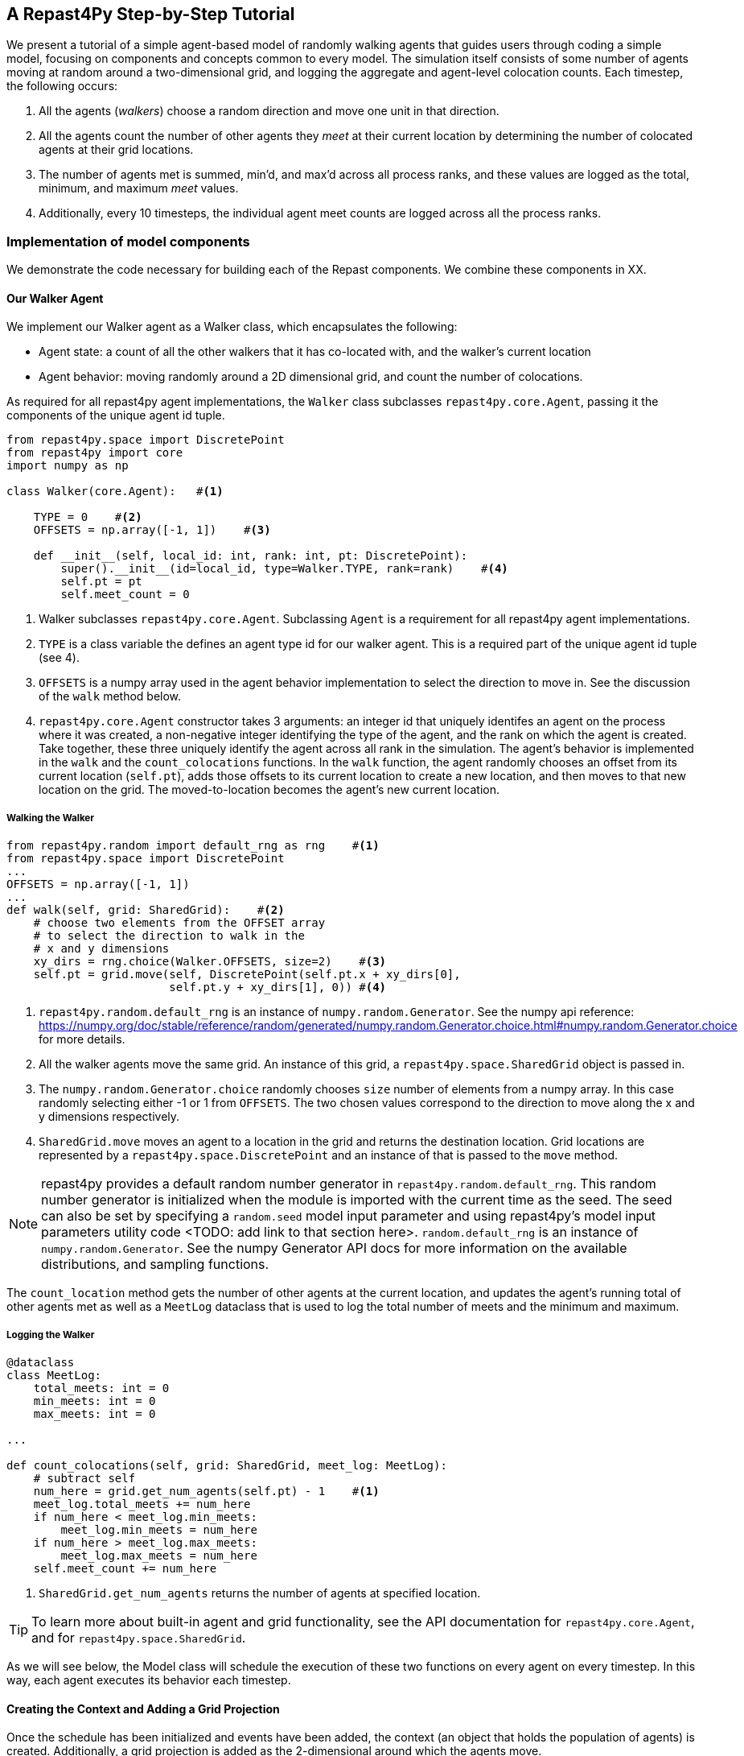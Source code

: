 == A Repast4Py Step-by-Step Tutorial
We present a tutorial of a simple agent-based model of randomly walking agents that guides users through coding a simple model, focusing on components and concepts common to every model.
The simulation itself consists of some number of agents moving at random around a two-dimensional grid, and logging the aggregate and agent-level colocation counts. 
Each timestep, the following occurs:

1. All the agents (_walkers_) choose a random direction and move one unit in that direction.
2. All the agents count the number of other agents they _meet_ at their current location by
determining the number of colocated agents at their grid locations.
3. The number of agents met is summed, min'd, and max'd across all process ranks, and these 
values are logged as the total, minimum, and maximum _meet_ values.
4. Additionally, every 10 timesteps, the individual agent meet counts are logged across all the process ranks.

// Double check the organization of the code snippets
=== Implementation of model components
We demonstrate the code necessary for building each of the Repast components. We combine these components in XX.

==== Our Walker Agent
We implement our Walker agent as a Walker class, which encapsulates the following:

* Agent state: a count of all the other walkers that it has co-located with, and the walker's current location
* Agent behavior: moving randomly around a 2D dimensional grid, and count the number of colocations.

As required for all repast4py agent implementations, the `Walker` class subclasses
`repast4py.core.Agent`, passing it the components of the unique agent id tuple.

[source,python,numbered]
----
from repast4py.space import DiscretePoint
from repast4py import core
import numpy as np

class Walker(core.Agent):   #<1>

    TYPE = 0    #<2>
    OFFSETS = np.array([-1, 1])    #<3>  

    def __init__(self, local_id: int, rank: int, pt: DiscretePoint):    
        super().__init__(id=local_id, type=Walker.TYPE, rank=rank)    #<4>
        self.pt = pt
        self.meet_count = 0
----
<1> Walker subclasses `repast4py.core.Agent`. Subclassing `Agent` is a requirement for all repast4py agent implementations.
<2> `TYPE` is a class variable the defines an agent type id for our walker agent. This is a required
part of the unique agent id tuple (see 4).
<3> `OFFSETS` is a numpy array used in the agent behavior implementation to select the direction to move in. See the discussion of the `walk` method below.
<4> `repast4py.core.Agent` constructor takes 3 arguments: an integer id that uniquely identifes an
agent on the process where it was created, a non-negative integer identifying the type of the agent, and
the rank on which the agent is created. Take together, these three uniquely identify the agent
across all rank in the simulation.
// should we add in a <5> here to signify that our agent's state is initilized using the `self.meet_count=0` and self.pt = pt
The agent's behavior is implemented in the `walk` and the `count_colocations` functions.
In the `walk` function, the agent randomly chooses an offset from its current location (`self.pt`),
adds those offsets to its current location to create a new location, and then moves to that new
location on the grid. The moved-to-location becomes the agent's new current location.

===== Walking the Walker
// TODO rearrange the Walker agent section into attributes and behaviors

[source,python,numbered]
----
from repast4py.random import default_rng as rng    #<1>
from repast4py.space import DiscretePoint
...
OFFSETS = np.array([-1, 1])
...
def walk(self, grid: SharedGrid):    #<2>
    # choose two elements from the OFFSET array
    # to select the direction to walk in the
    # x and y dimensions
    xy_dirs = rng.choice(Walker.OFFSETS, size=2)    #<3>
    self.pt = grid.move(self, DiscretePoint(self.pt.x + xy_dirs[0], 
                        self.pt.y + xy_dirs[1], 0)) #<4>
----
<1> `repast4py.random.default_rng` is an instance of `numpy.random.Generator`. See the numpy
api reference: https://numpy.org/doc/stable/reference/random/generated/numpy.random.Generator.choice.html#numpy.random.Generator.choice for more details.
<2> All the walker agents move the same grid. An instance of this grid, a `repast4py.space.SharedGrid` object is passed in.
<3> The `numpy.random.Generator.choice` randomly chooses `size` number of elements
from a numpy array. In this case randomly selecting either -1 or 1 from `OFFSETS`. The
two chosen values correspond to the direction to move along the x and y dimensions respectively.
<4> `SharedGrid.move` moves an agent to a location in the grid and returns the destination location. Grid locations are represented by a `repast4py.space.DiscretePoint` and an instance of
that is passed to the `move` method.


NOTE: repast4py provides a default random number generator in `repast4py.random.default_rng`. This
random number generator is initialized when the module is imported with the current time as the seed.
The seed can also be set by specifying a `random.seed` model input parameter and using repast4py's model input parameters utility code <TODO: add link to that section here>. `random.default_rng` is an instance of `numpy.random.Generator`. See the numpy Generator API docs for
more information on the available distributions, and sampling functions.

The `count_location` method gets the number of other agents at the current location, and
updates the agent's running total of other agents met as well as a `MeetLog` dataclass
that is used to log the total number of meets and the minimum and maximum.

===== Logging the Walker
// TODO maybe move this to the logging section?
[source,python,numbered]
----
@dataclass
class MeetLog:
    total_meets: int = 0
    min_meets: int = 0
    max_meets: int = 0

...

def count_colocations(self, grid: SharedGrid, meet_log: MeetLog):
    # subtract self
    num_here = grid.get_num_agents(self.pt) - 1    #<1>
    meet_log.total_meets += num_here
    if num_here < meet_log.min_meets:
        meet_log.min_meets = num_here
    if num_here > meet_log.max_meets:
        meet_log.max_meets = num_here
    self.meet_count += num_here
----
<1> `SharedGrid.get_num_agents` returns the number of agents at specified location.

TIP: To learn more about built-in agent and grid functionality, see the API documentation for `repast4py.core.Agent`, and for `repast4py.space.SharedGrid`.

As we will see below, the Model class will schedule the execution of these two functions on every agent on every timestep. In this way, each agent executes its behavior each timestep.


==== Creating the Context and Adding a Grid Projection

Once the schedule has been initialized and events have been added, the context (an object
that holds the population of agents) is created. Additionally, a grid projection is added as the 2-dimensional around which the agents move.

[source,python,numbered]
----
from repast4py import context as ctx
...

# create the context to hold the agents and manage cross process
# synchronization
self.context = ctx.SharedContext(comm)
# create a bounding box equal to the size of the entire global world grid
box = space.BoundingBox(0, params['world.width'], 0, params['world.height'], 0, 0)    #<1>
# create a SharedGrid of 'box' size with sticky borders that allows multiple agents
# in each grid location.
self.grid = space.SharedGrid(name='grid', bounds=box, borders=space.BorderType.Sticky,
                                occupancy=space.OccupancyType.Multiple, 
                                buffersize=2, comm=comm)    #<2>
self.context.add_projection(self.grid)    #<3>
----
<1> A BoundingBox is used to initialize the size of repast4py's cartesian spaces. It's
arguments are the minimum x coordinate, the extent of the x dimension, and then the same for
the y and z dimensions. Here we create a 2D box (the z extent is 0) starting at (0,0) and
extending for `params['world.width]` in the x dimension and `params['world.height']` in
the y dimension.
<2> `space.SharedGrid` takes a name, its bounds, its border and occupancy types, as well
as a buffer size, and a communicator as arguments. See the `SharedGrid` API documentation
for a description of these arguments. The concept of a buffer was described in the
xref:overview.adoc#_distributed_simulation[Distributed Simulation] section.
<3> Once a xref:overview.adoc#_contexts_and_projections[projection] has been created
it must be added to the context so that it can be properly synchronized across
processes.



==== Scheduling Events
//==== Scheduled Methods
// For scheduling events, just double check this ordering makes sense
In <<_scheduling_events>> we saw how to schedule events that repeat and that execute
when the simulation ends. In practice, the events to be scheduled are methods in the
model class. The methods are called according to how they are scheduled, driving the
simulation forward. The first of these, the `step` method schedule to execute starting
at tick 1 and then every tick thereafter.

[source,python,numbered]
----
# scheduled with: self.runner.schedule_repeating_event(1, 1, self.step)
def step(self):
    for walker in self.context.agents():    #<1>
        walker.walk(self.grid)

    self.context.synchronize(restore_walker)    #<2>

    for walker in self.context.agents():    #<3>
        walker.count_colocations(self.grid, self.meet_log)

    tick = self.runner.schedule.tick
    self.data_set.log(tick)    #<4>
    # clear the meet log counts for the next tick
    self.meet_log.max_meets = self.meet_log.min_meets = self.meet_log.total_meets = 0    #<5>
----
<1> Call `walk` on each `Walker` agent. `self.context.agents` returns an iterator over all the 
agents in the model. See <<_walking_the_walker>> for more information on the `walk` method,
and the `SharedContext` API documenation for more information on the `agents` method.
<2> Synchronize the state of the simulation across processes using the `restore_walker`
function to restore any `Walkers` that have moved processes. See <<_restoring_walkers>>
for more information.
<3> Update `self.meet_log` with each agents colocation data by calling `count_colocations`
on each `Walker`. See <<_logging_the_walker>> for the details.
<4> Log the current values of the `self.meet_log` by calling `log` on the `self.data_set` `ReducingDataSet`.
The `log` method takes an floating point argument that specifies the tick at which the data was logged. 
In this case, we use current tick value.
<5> Reset the `self.meet_log` values back to 0 because we want to log the data per tick, rather a
running aggregate.

IMPORTANT: Call `synchronize` on your `SharedContext` whenver you need to synchronize
the state of the simulation across processes. For example, when agents moving on a
grid or space may have crossed into a subsection of the global grid that is 
managed by a different process, or when the buffer areas need to be updated.

The second repeating event (`self.runner.schedule_repeating_event(1.1, 10, self.log_agents)`) is
scheduled to call `Model.log_agents` starting at tick 1.1. and then every 10 ticks thereafter. See the discussion
of `log_agents` in <<_initializing_logging>> for more information.

The final event (`self.runner.schedule_end_event(self.at_end)`) is scheduled to call
`Model.at_end` when the simulation ends. This method closes the two logs, 
insuring that any remaining unwritten data is written to their respective
files.

[source,python,numbered]
----
def at_end(self):
    self.data_set.close()
    self.agent_logger.close()
----

IMPORTANT: Do not forget to call `close` on your logging class instances when the simulation ends.

==== Logging
// TODO check the organization of this
Logging refers to gathering simulation output data writing it to a file. 
There are two types of logging supported by repast4py.

1. Tabular logging in which the user supplies a row values to be logged, and repast4py 
concatenates these rows across processes and writes them to a file. 
This is useful for logging events and individual agent attributes. 
See the `repast4py.logging.TabularLogger` API for more information.

2. Reducing-type logging where the user supplies the aggregate values to be logged in the form of a Python `dataclasses.dataclass` and repast4py performs some cross-process reduce-type operation on those values. For example, summing each rank's total number of agent co-locations (_meets_) to create an aggregate total number of _meets_. 
Here, the user creates a _logger_ which is responsible for logging a dataclass field's or fields' value, 
and performing the reduction operation on the field(s). 
These loggers are then added to a `logging.ReducingDataSet`. 
Calling `logging.ReducingDataSet.log(tick)` will log the current value of the dataclass fields in the loggers and perform the cross-process reduction. 
See the `logging` module API for more information.

The Walker Model uses both these types. 
The first is used to log the individual _meet_count_ of each agent, and the second to log that total number of meets, as well as the minimum and maximum number.

[source,python,numbered]
----
@dataclass
class MeetLog:    #<1>
    total_meets: int = 0
    min_meets: int = 0
    max_meets: int = 0

...
self.agent_logger = logging.TabularLogger(comm, params['agent_log_file'], 
                                          ['tick', 'agent_id', 'agent_uid_rank', 
                                          'meet_count'])    #<2>
self.meet_log = MeetLog()    #<3>
loggers = logging.create_loggers(self.meet_log, op=MPI.SUM, 
                                 names={'total_meets': 'total'}, rank=rank)    #<4>
loggers += logging.create_loggers(self.meet_log, op=MPI.MIN, 
                                  names={'min_meets': 'min'}, rank=rank)       #<5>
loggers += logging.create_loggers(self.meet_log, op=MPI.MAX, 
                                  names={'max_meets': 'max'}, rank=rank)       #<6>
self.data_set = logging.ReducingDataSet(loggers, MPI.COMM_WORLD, 
                                        params['meet_log_file'])    #<7>
----
<1> MeetLog is the dataclass used by aggregate reducing logging. 
As we saw in <<_logging_the_walker>> each agent updates the a shared MeetLog instance as appropriate in
its `count_colocations` method. 
<2> The `TabularLogger` class is used for tabular-style logging. The constructor
arguments are the communicator to concatenate all the table's rows over, and
the column header values. 
`self.agent_logger` is then used to log the individual agent meet counts.
<3> Creates the `MeetLog` object that contains the aggregate co-locations statistics
that we want to log.
<4> Creates a logger that uses `self.meet_log` as the source of the data to log,
performing a cross process summation of that data to log, and logs the value 
of the `total` field in `self.meet_log`. 
The names argument specifies the fields to log as dictionary where the key is the dataclass field to log, and
the value is the column header text for that value. 
<5> Creates a logger for the `self.meet_log.min` field, minimizing the value
across processes. 
The created logger is added to the list of loggers created in 4.
<6> Creates a logger for the `self.meet_log.max` field, maximizing the value
across processes. 
The created logger is added to the list of loggers created
in 4.
<7> Creates a `logging.ReducingDataSet` from the list loggers where `params['meet_log_file]`
is the name of the file to log to.


After the logging is initialized, we log the starting tick 0 state of the 
simulation.

[source,python,numbered]
----
# count the initial colocations at time 0 and log
for walker in self.context.agents():
    walker.count_colocations(self.grid, self.meet_log)    #<1>
self.data_set.log(0)    #<2>
self.meet_log.max_meets = self.meet_log.min_meets = self.meet_log.total_meets = 0   #<3>
self.log_agents()    #<4>
----
<1> Update `self.meet_log` with each agents colocation data by calling `count_colocations`
on each agent. See <<_logging_the_walker>> for the details.
<2> Log the current values of the `self.meet_log` by calling `log` on the `self.data_set` `ReducingDataSet`.
The `log` method takes an floating point argument that specifies the tick at which the data was logged. 
In this case, that is tick 0.
<3> Reset the `self.meet_log` values back to 0 because we want to log the data per tick, rather a
running aggregate.
<4> Log the individual agent meet counts. See the method definition below.

The `log_agents` method logs each agent's `meet_count` using the
`self.agent_logger TabularLogger`.

[source,python,numbered]
----
def log_agents(self):
    tick = self.runner.schedule.tick    #<1>
    for walker in self.context.agents():
        self.agent_logger.log_row(tick, walker.id, walker.uid_rank, 
                                  walker.meet_count)    #<2>

    self.agent_logger.write()   #<3>
----
<1> Gets the current tick value
<2> For each Walker, log the current tick, the Walker's id, its unique id rank,
and its `meet_count` using the `log_row` method. Each call to `log_row` becomes
a row in the tabular output.
<3> Write the currently logged rows to a file. It is not strictly necessary
to call `write` everytime rows are logged as the rows will accumulate until `write`
is eventually called.

=== Cross-Processes Requirements
// TODO - specify what is happening here. 

==== Serializing the Walker

When a `Walker` walks beyond the bounds of the local grid managed by its current
process rank, or when populating the buffer area of the local grid sections, 
repast4py needs serialize the `Walker` state to a tuple, which is then used
to recreate that `Walker` on a different process. The `Walker.save` method
performs this serialization, saving the agent's unique id, its current meet count,
and location.

[source,python,numbered]
----
def save(self) -> Tuple:
    """Saves the state of this Walker as a Tuple.

    Returns:
        The saved state of this Walker.
    """
    return (self.uid, self.meet_count, self.pt.coordinates)    #<1>
----
<1> Returns the `Walker` state as a tuple. The first element of this
tuple *MUST* be the agent's unique id (`self.uid`). `self.pt` is
an instance of a `DiscretePoint` whose `coordinates` method
returns the point's coordinates as a numpy array.

IMPORTANT: Every agent must implement a `save` method that returns the
state of the agent as a tuple. The first element of this
tuple *MUST* be the agent's unique id (`self.uid`). The remaining elements
should encapsulate any dynamic agent state.


==== Restoring Walkers

The `restore_walker` function is used to create an individual `Walker` when that
`Walker` has moved (i.e., walked) to another process. This function is passed
to the `synchronize` method (i.e., `self.context.synchronize(restore_walker)`)
and is called in the synchronization mechanism. The `restore_walker` function
is the reverse of the `Walker.save` method discussed in <<_serializing_the_walker>>,
unpacking the tuple returned by that to create a `Walker` agent.

[source,python,numbered]
----
walker_cache = {}    #<1>

def restore_walker(walker_data: Tuple):    #<2>
    """
    Args:
        walker_data: tuple containing the data returned by Walker.save.
    """
    # uid is a 3 element tuple: 0 is id, 1 is type, 2 is rank
    uid = walker_data[0]    #<3>
    pt_array = walker_data[2]
    pt = DiscretePoint(pt_array[0], pt_array[1], 0)    #<4>

    if uid in walker_cache:    #<5>
        walker = walker_cache[uid]
    else:    #<6>
        walker = Walker(uid[0], uid[2], pt)
        walker_cache[uid] = walker

    walker.meet_count = walker_data[1]    #<7>
    walker.pt = pt
    return walker
----
<1> We use a caching strategy when restoring Walkers. This
dictionary is the cache of previously created walkers. The dictionary
keys are the Walker unique ids, and the values are the Walker instances.
<2> The `walker_data` tuple is the same tuple as created by the `Walker.save`
method. 
<3> The first element of the tuple is the Walker's unique id. 
<4> Creates a `DiscretePoint` from point coordinate array. This
is the current location of the `Walker` being restored.
<5> Check if the `Walker` unique id is in the cache. If it is,
the retrieve it.
<6> If the unique id is not in the cache, then create a `Walker`.
<7> Update the `Walker` state with the `meet_count` and point
data. 

===== Synchronizing Events
The SharedScheduledRunner class encapsulates a dynamic schedule of executable events shared and synchronized across processes. 
Events are added to the scheduled for execution at a particular "tick". 
The first valid tick is 0. Events will be executed in "tick" order, earliest before latest. Events scheduled for the same tick will be executed in the order in which they were added. 
If during the execution of a tick, an event is scheduled before the executing tick (i.e., scheduled to occur in the past) then that event is ignored. 
The scheduled is synchronized across process ranks by determining the global cross-process minimum next scheduled even time, and executing events for that time. 
In this way, no schedule runs ahead of any other. 
In practice an event is no-argument function or method.

[source,python,numbered]
----
def __init__(self, comm: MPI.Intracomm, params: Dict):    #<1>
    # create the schedule
    self.runner = schedule.init_schedule_runner(comm)     #<2>
    self.runner.schedule_repeating_event(1, 1, self.step)    #<3>
    self.runner.schedule_repeating_event(1.1, 10, self.log_agents)
    self.runner.schedule_stop(params['stop.at'])    #<4>
    # once initialized the schedule runner can be accessed with schedule.runner
    schedule.runner().schedule_end_event(self.at_end)    #<5>
----
<1> The Model constructor takes an MPI communicator and a dictionary of model
input parameters as arguments.
<2> Before any events can be scheduled, the schedule runner must be initialized.
<3> Repeating events are scheduled with `schedule.repeating_event`. The first argument
is the start tick, and the second is the frequency to repeat at. This schedules `Model.step`
on this instance of the model to execute starting at tick 1 and then every tick thereafter. 
<4> `schedule_stop` schedules the tick at which the simulation should stop. At this tick,
events will no longer be popped off the schedule and executed.
<5> `schedule_end_event` can be used to schedule methods that perform some sort of 
_clean up_ type operation when the simulation ends, closing a log file, for example.
This is called when at the time of simulation stop as specified with `schedule_stop`.

TIP: Once the default scheduler runner has been initialized with `schedule.init_schedule_runner`, you can get a reference to it with `schedule.runner()`. See the schedule model API documentation for
more information on different ways to schedule events (methods and functions).

IMPORTANT: 
A simulation stopping time must be set with `schedule_stop`. 
Without a stopping time the simulation will continue to run, seeming to hang if there are no events to execute, or continuing to execute any scheduled events without stopping. 
The stopping time does not need to be set during initialization, but can be set during a simulation run when stopping condition is reached, for example.


=== Putting the simulation code together
// TODO - move the canonical note to be the main part of this section
// TODO - check on the ordering of this
The code consists of the following components:

1. A `Walker` class that implements the agent state and behavior.
2. A `Model` class responsible for initialization and managing the simulation
3. A `restore_walker` function used to create an individual `Walker` when that
`Walker` has moved (i.e., walked) to another process.
4. A `run` function that creates and starts the simulation
5. An `if __name__ == "__main__"` block that allows the simulation to be run
from the command line.

NOTE: This is the canonical way to organize a repast4py simulation: agents implemented as classes,
a _model_-type class to initialize and manage the simulation, a function to handle restoring agents
as they move between processes and some additional code to run the simulation from the command line. Of course in a more complex simulation, the responsibilities and behavior of the agent and model classes can be factored out into additional classes, functions, and modules as necessary, but the overall
organization remains the same.

==== The Model Class
The Model class encapsulates the simulation, and is responsible for initialization: scheduling events, creating agents, and the grid the agents inhabit, and logging. In addition, the scheduled events
that drive the simulation forward are methods of the model class. 

In the `Model` constructor, we create the simulation schedule, the context that holds
our agents, the grid on which they move, the agents themselves, and the _loggers_ that
we use to log various simulation statistics to files. We begin with the constructor
signature, and the schedule runner creation. 

==== Creating the Agents
When creating the agents, we create the number of Walker agents as specified in the `walker.count`
input parameter, assigning each a random location. 

[source,python,numbered]
----
rank = comm.Get_rank()
for i in range(params['walker.count']):
    # get a random x,y location in the grid
    pt = self.grid.get_random_local_pt(rng)    #<1>
    # create and add the walker to the context
    walker = Walker(i, rank, pt)    #<2>
    self.context.add(walker)    #<3>
    self.grid.move(walker, pt)  #<4>
----
<1> Each rank is responsible for some subsection of the total global grid, `get_random_local`
gets random location within those local bounds.
<2> Create the Walker, passing it an id, its starting rank, and its current location. See
<<_the_walker_agent>> for more.
<3> Once created an agent must be added to the context in order to be properly synchronized
and iterated through as part of the agent population.
<4> Move the walker to its starting location.

NOTE: Agents added to a context are also added to any projections in that context. Although
projections have `add` methods for adding agents, these are typically _NOT_ used in an
simulation.

==== Running the Simulation
The simulation is run from the command line:

`mpirun -n 4 python examples/rndwalk/rndwalk.py examples/rndwalk/random_walk_model.yaml`

Here we are running the simulation with 4 process ranks and the model input parameters are
in the `examples/rndwalk/random_walk_model.yaml` file.

An `if __name__ == '__main__'` code block is used to parse the input parameters and
run the simulation. The `repast4py.parameters` module contains utility functions
for parsing both command line and model input parameter files, including a 
default parser for command line arguments.

[source,python,numbered]
----
if __name__ == "__main__":
    parser = parameters.create_args_parser()    #<1>
    args = parser.parse_args()    #<2>
    params = parameters.init_params(args.parameters_file, args.parameters)    #<3>
    run(params)
----
<1> Creates the default command line argument parser.
<2> Parse the command line into its arguments using that default parser
<3> Create the model input parameters dictionary from those arguments using
`parameters.init_params`.

The default command line parser created with `parameters.create_args_parser` accepts
a path to a yaml format parameters input file, and a json format dictionary string
that will override parameters in the parameters file.

```
$ python examples/rndwalk/rndwalk.py -h
usage: rndwalk.py [-h] parameters_file [parameters]

positional arguments:
  parameters_file  parameters file (yaml format)
  parameters       json parameters string

optional arguments:
  -h, --help       show this help message and exit
```

`parameters.init_params` takes the parameters file and the json string and creates a dictionary
of model input parameters whose keys are the parameter names and values are the parameter values.
This dictionary is returned by the function and is available via the module itself as `parameters.params`.
For example,

[source,python,numbered]
----
from repast4py import parameters
...
parameters.init_params(args.parameters_file, args.parameters)
...
num_agents = parameters.params['num.agents']
----

Lastly, if the parameters file or the json input contains a parameter named `random.seed`,
the default random number generator (i.e., `repast4py.random.default_rng`) is initialized
with that seed. See the `repast4py.parameters` API documenation for more information.

Lastly we have a simple `run` function that creates the `Model` class and calls its
`start` method which starts the simulation by starting schedule execution. This `run` function is called
in the `if __name__ == '__main__'` code block.

[source,python,numbered]
----
def run(params: Dict):
    model = Model(MPI.COMM_WORLD, params)
    model.start()

class Model:

    def start(self):
        self.runner.execute()    #<1>
----
<1> Start the simulation by executing the schedule which
calls the scheduled methods at the appropriate times and frequency.

NOTE: The code in the `run` function could be moved to the `if __name__ == '__main__'` code block,
but it is often useful to have an entry type function that initializes and starts a simulation.


